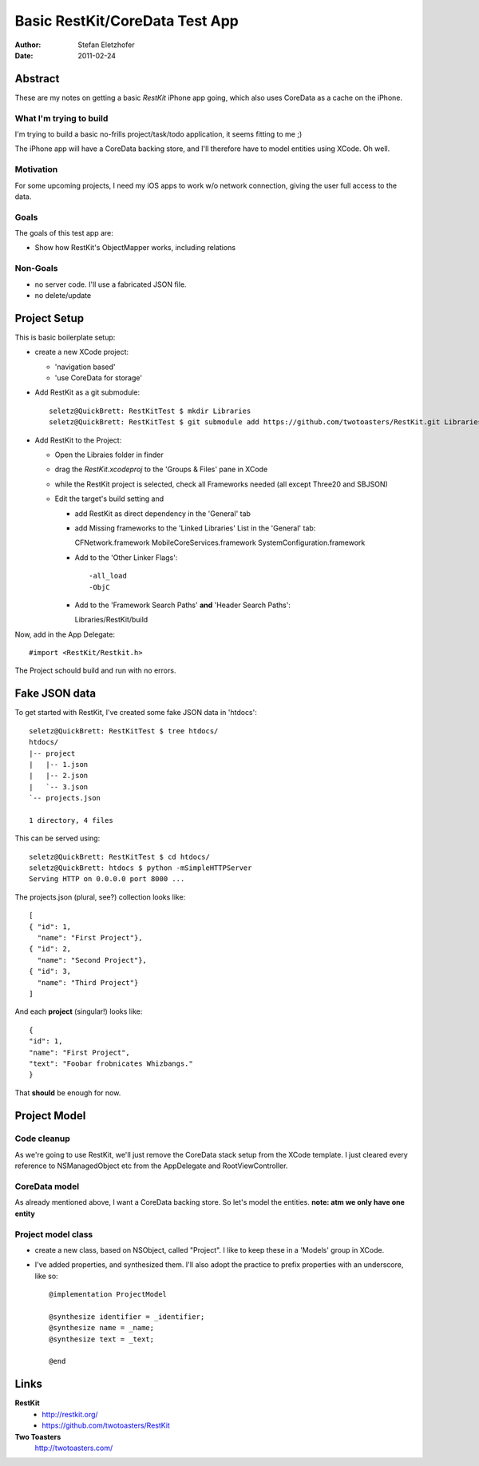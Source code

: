 ===============================
Basic RestKit/CoreData Test App
===============================

:Author: Stefan Eletzhofer
:Date: 2011-02-24


Abstract
========

These are my notes on getting a basic `RestKit` iPhone app going, which
also uses CoreData as a cache on the iPhone.

What I'm trying to build
------------------------

I'm trying to build a basic no-frills project/task/todo application, it
seems fitting to me ;)

The iPhone app will have a CoreData backing store, and I'll therefore have
to model entities using XCode.  Oh well.

Motivation
----------

For some upcoming projects, I need my iOS apps to work w/o network
connection, giving the user full access to the data.

Goals
-----

The goals of this test app are:

- Show how RestKit's ObjectMapper works, including relations

Non-Goals
---------

- no server code.  I'll use a fabricated JSON file.
- no delete/update

Project Setup
=============

This is basic boilerplate setup:

- create a new XCode project:

  - 'navigation based'
  - 'use CoreData for storage'

- Add RestKit as a git submodule::

    seletz@QuickBrett: RestKitTest $ mkdir Libraries
    seletz@QuickBrett: RestKitTest $ git submodule add https://github.com/twotoasters/RestKit.git Libraries/RestKit

- Add RestKit to the Project:

  - Open the Libraies folder in finder

  - drag the `RestKit.xcodeproj` to the 'Groups & Files' pane in XCode

  - while the RestKit project is selected, check all Frameworks needed (all except Three20 and SBJSON)

  - Edit the target's build setting and

    - add RestKit as direct dependency in the 'General' tab

    - add Missing frameworks to the 'Linked Libraries' List in the 'General' tab::

      CFNetwork.framework
      MobileCoreServices.framework
      SystemConfiguration.framework

    - Add to the 'Other Linker Flags'::

      -all_load
      -ObjC


    - Add to the 'Framework Search Paths' **and** 'Header Search Paths'::

      Libraries/RestKit/build

Now, add in the App Delegate::

  #import <RestKit/Restkit.h>

The Project schould build and run with no errors.

Fake JSON data
==============

To get started with RestKit, I've created some fake JSON data in 'htdocs'::

    seletz@QuickBrett: RestKitTest $ tree htdocs/
    htdocs/
    |-- project
    |   |-- 1.json
    |   |-- 2.json
    |   `-- 3.json
    `-- projects.json

    1 directory, 4 files

This can be served using::

    seletz@QuickBrett: RestKitTest $ cd htdocs/
    seletz@QuickBrett: htdocs $ python -mSimpleHTTPServer
    Serving HTTP on 0.0.0.0 port 8000 ...

The projects.json (plural, see?) collection looks like::

    [
    { "id": 1,
      "name": "First Project"},
    { "id": 2,
      "name": "Second Project"},
    { "id": 3,
      "name": "Third Project"}
    ]

And each **project** (singular!) looks like::

    {
    "id": 1,
    "name": "First Project",
    "text": "Foobar frobnicates Whizbangs."
    }

That **should** be enough for now.

Project Model
=============

Code cleanup
------------

As we're going to use RestKit, we'll just remove the CoreData stack setup
from the XCode template.  I just cleared every reference to NSManagedObject
etc from the  AppDelegate and RootViewController.

CoreData model
--------------

As already mentioned above, I want a CoreData backing store.  So let's
model the entities. **note: atm we only have one entity**

.. image:: https://github.com/seletz/RestKitTest/raw/master/images/project-model-1.png


Project model class
-------------------
   
- create a new class, based on NSObject, called "Project".  I like to keep
  these in a 'Models' group in XCode.

- I've added properties, and synthesized them.  I'll also adopt the
  practice to prefix properties with an underscore, like so::

    @implementation ProjectModel

    @synthesize identifier = _identifier;
    @synthesize name = _name;
    @synthesize text = _text;

    @end


Links
=====

**RestKit**
    - http://restkit.org/
    - https://github.com/twotoasters/RestKit

**Two Toasters**
    http://twotoasters.com/

..  vim: set ft=rst tw=75 nocin nosi ai sw=4 ts=4 expandtab:

